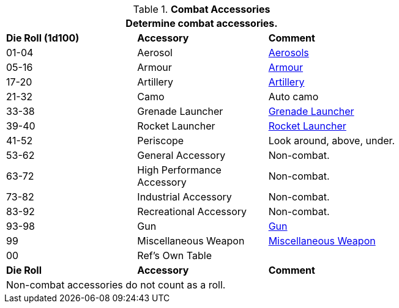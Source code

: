 // Table 54.9 Military Accessories
.*Combat Accessories*
[width="75%",cols="^,2*<",frame="all", stripes="even"]
|===
3+<|Determine combat accessories. 

s|Die Roll (1d100)
s|Accessory
s|Comment

|01-04
|Aerosol
|xref:hardware:aerosols.adoc[Aerosols,window=_blank]

|05-16
|Armour
|xref:hardware:armour.adoc[Armour,window=_blank]

|17-20
|Artillery
|xref:hardware:artillery.adoc#_generate_type[Artillery,window=_blank]

|21-32
|Camo
|Auto camo

|33-38
|Grenade Launcher
|xref:hardware:armaments.adoc#_grenade_launcher[Grenade Launcher,window=_blank]

|39-40
|Rocket Launcher
|xref:hardware:armaments.adoc#_rocket_launcher[Rocket Launcher,window=_blank]

|41-52 
|Periscope
|Look around, above, under.

|53-62
|General Accessory
|Non-combat. 

|63-72
|High Performance Accessory
|Non-combat. 

|73-82
|Industrial Accessory
|Non-combat. 

|83-92
|Recreational Accessory
|Non-combat. 

|93-98
|Gun
|xref:hardware:CH46_Guns.adoc#_gun_type[Gun,window=_blank]

|99
|Miscellaneous Weapon
|xref:hardware:armaments.adoc#_miscellaneous_weapon_type[Miscellaneous Weapon,window=_blank]

|00
|Ref's Own Table
|

s|Die Roll
s|Accessory
s|Comment

3+<|Non-combat accessories do not count as a roll. 

|===
